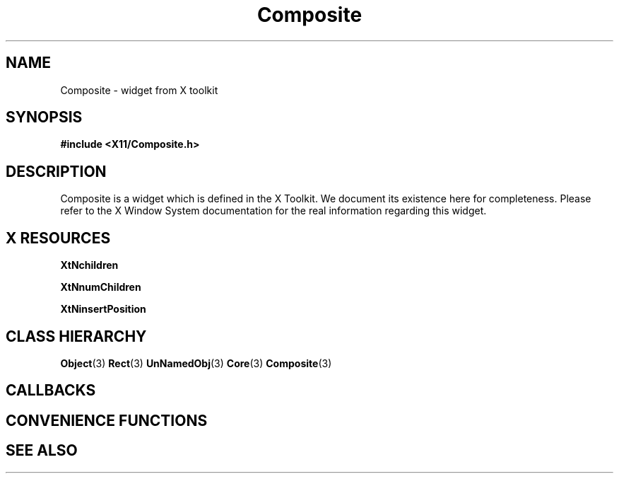 '\" t
.\" $Header: /cvsroot/lesstif/lesstif/doc/lessdox/widgets/Composite.3,v 1.3 2009/04/29 12:23:30 paulgevers Exp $
.\"
.\" Copyright (C) 1997-1998 Free Software Foundation, Inc.
.\" 
.\" This file is part of the GNU LessTif Library.
.\" This library is free software; you can redistribute it and/or
.\" modify it under the terms of the GNU Library General Public
.\" License as published by the Free Software Foundation; either
.\" version 2 of the License, or (at your option) any later version.
.\" 
.\" This library is distributed in the hope that it will be useful,
.\" but WITHOUT ANY WARRANTY; without even the implied warranty of
.\" MERCHANTABILITY or FITNESS FOR A PARTICULAR PURPOSE.  See the GNU
.\" Library General Public License for more details.
.\" 
.\" You should have received a copy of the GNU Library General Public
.\" License along with this library; if not, write to the Free
.\" Software Foundation, Inc., 675 Mass Ave, Cambridge, MA 02139, USA.
.\" 
.TH Composite 3 "October 1998" "LessTif Project" "LessTif Manuals"
.SH NAME
Composite \- widget from X toolkit
.SH SYNOPSIS
.B #include <X11/Composite.h>
.SH DESCRIPTION
Composite
is a widget which is defined in the X Toolkit.
We document its existence here for completeness.
Please refer to the X Window System documentation for
the real information regarding this widget.
.SH X RESOURCES
.TS
tab(;);
l l l l l.
Name;Class;Type;Default;Access
_
XtNchildren;XtCReadOnly;WidgetList;NULL;CSG
XtNnumChildren;XtCReadOnly;Cardinal;NULL;CSG
XtNinsertPosition;XtCInsertPosition;Function;NULL;CSG
.TE
.PP
.BR XtNchildren
.PP
.BR XtNnumChildren
.PP
.BR XtNinsertPosition
.PP
.SH CLASS HIERARCHY
.BR Object (3)
.BR Rect (3)
.BR UnNamedObj (3)
.BR Core (3)
.BR Composite (3)
.SH CALLBACKS
.SH CONVENIENCE FUNCTIONS
.SH SEE ALSO
